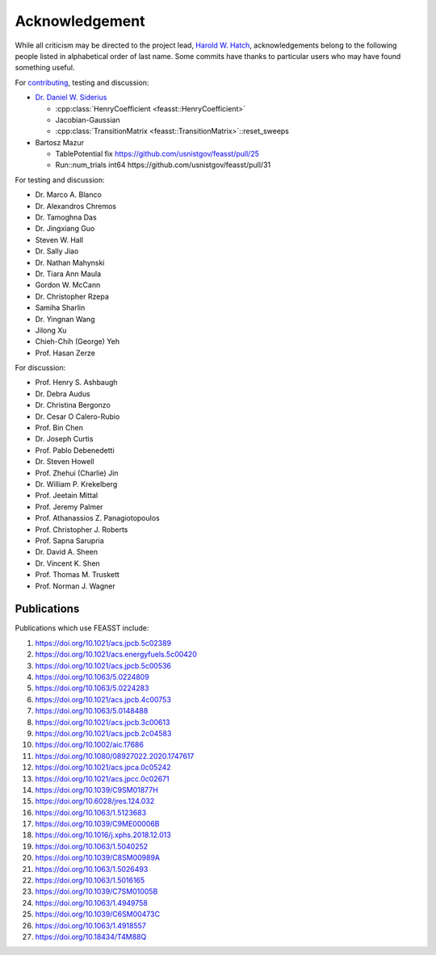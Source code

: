 Acknowledgement
###############################################################

While all criticism may be directed to the project lead, `Harold W. Hatch <../../CONTACT.html>`_, acknowledgements belong to the following people listed in alphabetical order of last name.
Some commits have thanks to particular users who may have found something useful.

For `contributing <https://github.com/usnistgov/feasst/graphs/contributors>`_, testing and discussion:

* `Dr. Daniel W. Siderius <https://www.nist.gov/people/daniel-w-siderius>`_

  * :cpp:class:`HenryCoefficient <feasst::HenryCoefficient>`
  * Jacobian-Gaussian
  * :cpp:class:`TransitionMatrix <feasst::TransitionMatrix>`::reset_sweeps

* Bartosz Mazur

  * TablePotential fix https://github.com/usnistgov/feasst/pull/25
  * Run::num_trials int64 https://github.com/usnistgov/feasst/pull/31

For testing and discussion:

* Dr. Marco A. Blanco
* Dr. Alexandros Chremos
* Dr. Tamoghna Das
* Dr. Jingxiang Guo
* Steven W. Hall
* Dr. Sally Jiao
* Dr. Nathan Mahynski
* Dr. Tiara Ann Maula
* Gordon W. McCann
* Dr. Christopher Rzepa
* Samiha Sharlin
* Dr. Yingnan Wang
* Jilong Xu
* Chieh-Chih (George) Yeh
* Prof. Hasan Zerze

For discussion:

* Prof. Henry S. Ashbaugh
* Dr. Debra Audus
* Dr. Christina Bergonzo
* Dr. Cesar O Calero-Rubio
* Prof. Bin Chen
* Dr. Joseph Curtis
* Prof. Pablo Debenedetti
* Dr. Steven Howell
* Prof. Zhehui (Charlie) Jin
* Dr. William P. Krekelberg
* Prof. Jeetain Mittal
* Prof. Jeremy Palmer
* Prof. Athanassios Z. Panagiotopoulos
* Prof. Christopher J. Roberts
* Prof. Sapna Sarupria
* Dr. David A. Sheen
* Dr. Vincent K. Shen
* Prof. Thomas M. Truskett
* Prof. Norman J. Wagner

Publications
============

Publications which use FEASST include:

#. https://doi.org/10.1021/acs.jpcb.5c02389
#. https://doi.org/10.1021/acs.energyfuels.5c00420
#. https://doi.org/10.1021/acs.jpcb.5c00536
#. https://doi.org/10.1063/5.0224809
#. https://doi.org/10.1063/5.0224283
#. https://doi.org/10.1021/acs.jpcb.4c00753
#. https://doi.org/10.1063/5.0148488
#. https://doi.org/10.1021/acs.jpcb.3c00613
#. https://doi.org/10.1021/acs.jpcb.2c04583
#. https://doi.org/10.1002/aic.17686
#. https://doi.org/10.1080/08927022.2020.1747617
#. https://doi.org/10.1021/acs.jpca.0c05242
#. https://doi.org/10.1021/acs.jpcc.0c02671
#. https://doi.org/10.1039/C9SM01877H
#. https://doi.org/10.6028/jres.124.032
#. https://doi.org/10.1063/1.5123683
#. https://doi.org/10.1039/C9ME00006B
#. https://doi.org/10.1016/j.xphs.2018.12.013
#. https://doi.org/10.1063/1.5040252
#. https://doi.org/10.1039/C8SM00989A
#. https://doi.org/10.1063/1.5026493
#. https://doi.org/10.1063/1.5016165
#. https://doi.org/10.1039/C7SM01005B
#. https://doi.org/10.1063/1.4949758
#. https://doi.org/10.1039/C6SM00473C
#. https://doi.org/10.1063/1.4918557
#. https://doi.org/10.18434/T4M88Q
